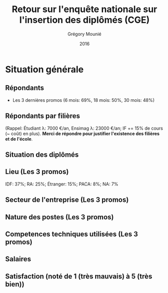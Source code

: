 #+TITLE: Retour sur l'enquête nationale sur l'insertion des diplômés (CGE)
#+DATE: 2016
#+AUTHOR: Grégory Mounié
#+EMAIL: gregory.mounie@imag.fr
#+OPTIONS: ':nil *:t -:t ::t <:t H:2 \n:nil ^:t arch:headline
#+OPTIONS: author:t c:nil creator:comment d:(not "LOGBOOK") date:t
#+OPTIONS: e:t email:nil f:t inline:t num:t p:nil pri:nil stat:t
#+OPTIONS: tags:t tasks:t tex:t timestamp:t toc:nil todo:t |:t
#+CREATOR: Emacs 24.4.1 (Org mode 8.2.10)
#+DESCRIPTION:
#+EXCLUDE_TAGS: noexport
#+KEYWORDS:
#+LANGUAGE: en
#+SELECT_TAGS: export

#+OPTIONS: H:2
#+BEAMER_COLOR_THEME: spruce
#+BEAMER_FONT_THEME:
#+BEAMER_HEADER:  \usecolortheme{rose} \usecolortheme{dolphin}
#+BEAMER_INNER_THEME:
#+BEAMER_OUTER_THEME:
#+BEAMER_THEME: Warsaw
#+LATEX_CLASS: beamer
#+LATEX_CLASS_OPTIONS: [presentation]
#+STARTUP: beamer

* Situation générale
** Répondants
   - Les 3 dernières promos (6 mois: 69%, 18 mois: 50%, 30 mois: 48%)

 #+ATTR_LATEX: :width 12cm
 [[./../Output/repondants16.png]]

** Répondants par filières
   (Rappel: Étudiant \lambda: 7000 \euro/an, Ensimag \lambda: 23000 \euro/an; IF += 15% de
   cours (~ coût) en plus). *Merci de répondre pour justifier
   l'existence des filières et de l'école*.

 #+ATTR_LATEX: :width 11cm
 [[./../Output/ensimag_2016_repondants_filiere.png]]

** Situation des diplômés

 #+ATTR_LATEX: :width 13cm
 [[./../Output/ensimag_2016_situation.png]]

** Lieu (Les 3 promos)
   IDF: 37%; RA: 25%; Étranger: 15%; PACA: 8%; NA: 7%

 #+ATTR_LATEX: :width 11.5cm
 [[./../Output/ensimag_2016_lieu.png]]

** Secteur de l'entreprise (Les 3 promos)

 #+ATTR_LATEX: :width 11cm 
 [[./../Output/ensimag_2016_secteurs_filiere.png]]

** Nature des postes (Les 3 promos)

 #+ATTR_LATEX: :width 11cm
 [[./../Output/ensimag_2016_postes.png]]


** Competences techniques utilisées (Les 3 promos)

 #+ATTR_LATEX: :width 11.5cm
 [[./../Output/ensimag_2016_competence.png]]



** Salaires 

 #+ATTR_LATEX: :width 13cm
 [[./../Output/ensimag_2016_salaire_total_inf100000.png]]

** Satisfaction (noté de 1 (très mauvais) à 5 (très bien))
 #+ATTR_LATEX: :width 11cm
 [[./../Output/ensimag_2016_satisfaction.png]]
   

* Demandes							   :noexport:
** DONE part à l'étranger
** DONE satisfaction travail et formation
** DONE salaire boxplot
** combien d'emploi avant la situation
** DONE taux d'abstention
** DONE compétence les plus utiles
** combien on travailler dans la boite à la fin du PFE
** DONE % doctorat
** taille des entreprises
** DONE % de poursuite d'étude
** localisation
** salaire moyen juste France et entreprises
** proportion de management

